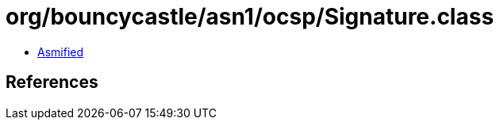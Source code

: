 = org/bouncycastle/asn1/ocsp/Signature.class

 - link:Signature-asmified.java[Asmified]

== References

